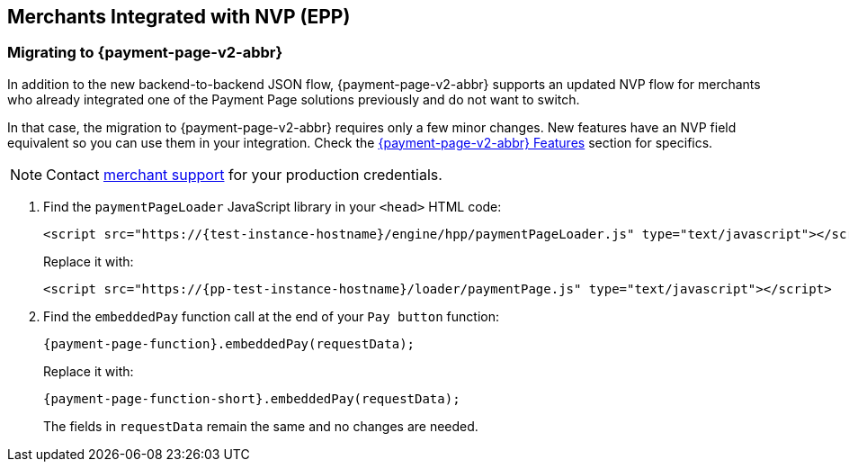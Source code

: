 
[#PaymentPageSolutions_PPv2_EPP_NVP]
== Merchants Integrated with NVP (EPP)

[#PaymentPageSolutions_PPv2_EPP_NVP_Migrating]
=== Migrating to {payment-page-v2-abbr}

In addition to the new backend-to-backend JSON flow, {payment-page-v2-abbr} supports an
updated NVP flow for merchants who already integrated one of the Payment
Page solutions previously and do not want to switch.

In that case, the migration to {payment-page-v2-abbr} requires only a few minor
changes. New features have an NVP field equivalent so you can use them
in your integration. Check the <<PPv2_Features, {payment-page-v2-abbr} Features>> section for specifics.

NOTE: Contact <<ContactUs, merchant support>> for your production credentials.

. Find the ``paymentPageLoader`` JavaScript library in
your ``<head>`` HTML code:
+
[source,html,subs=attributes+]
----
<script src="https://{test-instance-hostname}/engine/hpp/paymentPageLoader.js" type="text/javascript"></script>
----
+
Replace it with:
+
[source,html,subs=attributes+]
----
<script src="https://{pp-test-instance-hostname}/loader/paymentPage.js" type="text/javascript"></script>
----
+
. Find the ``embeddedPay`` function call at the end of your ``Pay button`` function:
+
[source,js,subs=attributes+]
----
{payment-page-function}.embeddedPay(requestData);
----
+
Replace it with:
+
[source,js,subs=attributes+]
----
{payment-page-function-short}.embeddedPay(requestData);
----
+
The fields in ``requestData`` remain the same and no changes are needed.

//-
